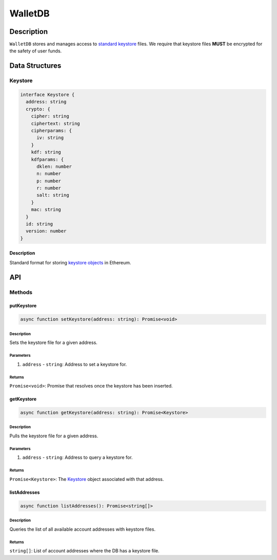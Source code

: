 ########
WalletDB
########

***********
Description
***********
``WalletDB`` stores and manages access to `standard keystore`_ files. We require that keystore files **MUST** be encrypted for the safety of user funds.

***************
Data Structures
***************

Keystore
========

.. code-block:: typescript

   interface Keystore {
     address: string
     crypto: {
       cipher: string
       ciphertext: string
       cipherparams: {
         iv: string
       }
       kdf: string
       kdfparams: {
         dklen: number
         n: number
         p: number
         r: number
         salt: string
       }
       mac: string
     }
     id: string
     version: number
   }

Description
-----------
Standard format for storing `keystore objects`_ in Ethereum.

***
API
***

Methods
=======

putKeystore
-----------

.. code-block:: typescript

   async function setKeystore(address: string): Promise<void>

Description
^^^^^^^^^^^
Sets the keystore file for a given address.

Parameters
^^^^^^^^^^
1. ``address`` - ``string``: Address to set a keystore for.

Returns
^^^^^^^
``Promise<void>``: Promise that resolves once the keystore has been inserted.

getKeystore
-----------

.. code-block:: typescript

   async function getKeystore(address: string): Promise<Keystore>

Description
^^^^^^^^^^^
Pulls the keystore file for a given address.

Parameters
^^^^^^^^^^
1. ``address`` - ``string``: Address to query a keystore for.

Returns
^^^^^^^
``Promise<Keystore>``: The `Keystore`_ object associated with that address.

listAddresses
-------------

.. code-block:: typescript

   async function listAddresses(): Promise<string[]>

Description
^^^^^^^^^^^
Queries the list of all available account addresses with keystore files.

Returns
^^^^^^^
``string[]``: List of account addresses where the DB has a keystore file.


.. _`keystore objects`:
.. _`standard keystore`: https://theethereum.wiki/w/index.php/Accounts,_Addresses,_Public_And_Private_Keys,_And_Tokens#UTC_JSON_Keystore_File

